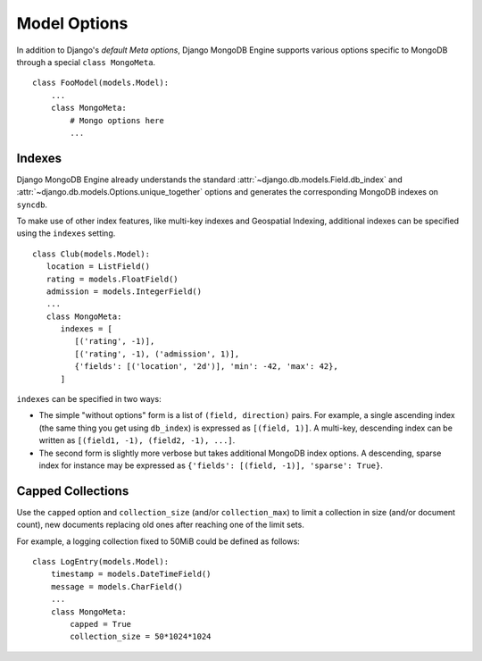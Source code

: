 Model Options
=============

In addition to Django's `default Meta options`, Django MongoDB Engine supports
various options specific to MongoDB through a special ``class MongoMeta``. ::

   class FooModel(models.Model):
       ...
       class MongoMeta:
           # Mongo options here
           ...

Indexes
-------
Django MongoDB Engine already understands the standard
:attr:`~django.db.models.Field.db_index` and
:attr:`~django.db.models.Options.unique_together` options and generates the
corresponding MongoDB indexes on ``syncdb``.

To make use of other index features, like multi-key indexes and Geospatial
Indexing, additional indexes can be specified using the ``indexes`` setting. ::

   class Club(models.Model):
      location = ListField()
      rating = models.FloatField()
      admission = models.IntegerField()
      ...
      class MongoMeta:
         indexes = [
            [('rating', -1)],
            [('rating', -1), ('admission', 1)],
            {'fields': [('location', '2d')], 'min': -42, 'max': 42},
         ]

``indexes`` can be specified in two ways:

* The simple "without options" form is a list of ``(field, direction)`` pairs.
  For example, a single ascending index (the same thing you get using ``db_index``)
  is expressed as ``[(field, 1)]``. A multi-key, descending index can be written
  as ``[(field1, -1), (field2, -1), ...]``.
* The second form is slightly more verbose but takes additional MongoDB index
  options. A descending, sparse index for instance may be expressed as
  ``{'fields': [(field, -1)], 'sparse': True}``.


Capped Collections
------------------
Use the ``capped`` option and ``collection_size`` (and/or ``collection_max``)
to limit a collection in size (and/or document count), new documents replacing
old ones after reaching one of the limit sets.

For example, a logging collection fixed to 50MiB could be defined as follows::

   class LogEntry(models.Model):
       timestamp = models.DateTimeField()
       message = models.CharField()
       ...
       class MongoMeta:
           capped = True
           collection_size = 50*1024*1024

.. _default Meta options: http://docs.djangoproject.com/en/dev/topics/db/models/#meta-options
.. _sparse: http://www.mongodb.org/display/DOCS/Indexes#Indexes-SparseIndexes
